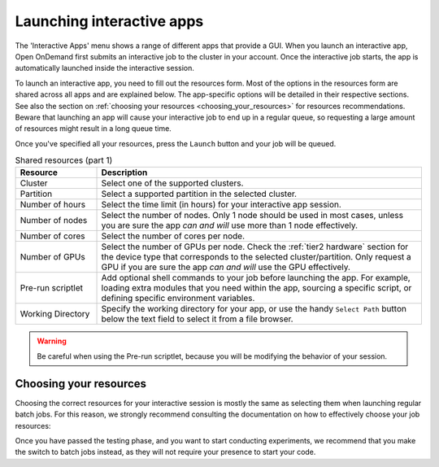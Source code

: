 .. _ood_interactive_apps:

Launching interactive apps
==========================

The 'Interactive Apps' menu shows a range of different apps that provide a GUI.
When you launch an interactive app, Open OnDemand first submits an interactive
job to the cluster in your account. Once the interactive job starts, the app is
automatically launched inside the interactive session.

To launch an interactive app, you need to fill out the resources form.
Most of the options in the resources form are shared across all apps and are
explained below. The app-specific options will be detailed in their respective
sections.  See also the section on :ref:`choosing your resources
<choosing_your_resources>` for resources recommendations. Beware that launching
an app will cause your interactive job to end up in a regular queue, so
requesting a large amount of resources might result in a long queue time.

Once you've specified all your resources, press the ``Launch`` button and your
job will be queued.

.. _shared_resources:

.. list-table:: Shared resources (part 1)
   :header-rows: 1
   :widths: 20 80

   * - Resource
     - Description
   * - Cluster
     - Select one of the supported clusters.
   * - Partition
     - Select a supported partition in the selected cluster.
   * - Number of hours
     - Select the time limit (in hours) for your interactive app session.
   * - Number of nodes
     - Select the number of nodes. Only 1 node should be used in most cases,
       unless you are sure the app *can and will* use more than 1 node
       effectively.
   * - Number of cores
     - Select the number of cores per node.
   * - Number of GPUs
     - Select the number of GPUs per node. Check the :ref:`tier2 hardware` section for
       the device type that corresponds to the selected cluster/partition. Only
       request a GPU if you are sure the app *can and will* use the GPU
       effectively.
   * - Pre-run scriptlet
     - Add optional shell commands to your job before launching the app.
       For example, loading extra modules that you need within the app, sourcing a
       specific script, or defining specific environment variables.
   * - Working Directory
     - Specify the working directory for your app, or use the handy
       ``Select Path`` button below the text field to select it from a
       file browser.

.. warning::

   Be careful when using the Pre-run scriptlet, because you will be modifying
   the behavior of your session.

.. tab-set::

   .. tab-item:: KU Leuven/UHasselt

      .. list-table:: Shared resources (part 2)
         :header-rows: 1
         :widths: 20 80

         * - Resource
           - Description
         * - Account
           - Select the credit account you want to deduct the credits from.  The
             accounts associated with your VSC-id will be displayed in a
             drop-down menu.
         * - Required memory per core in megabytes
           - This defaults to 3400 MB.
         * - Reservation
           - If you are part of a reservation, you can also use these nodes with
             Open Ondemand by specifying your reservation name here.
         * - Screen resolution
           - For apps which run inside a remote `noVNC`_ desktop (e.g. MATLAB,
             ParaView, etc), one may choose a resolution between 'FullHD', '2K'
             or '4K'.  After launching the app, one may still change the
             compression level and the image quality of the transferred noVNC
             frames.  E.g. opting for the lowest compression level and highest
             image quality can give you a crisp noVNC desktop.
         * - View Only (Share-able Link)
           - For `noVNC`_ apps, you can provide a view-only access to other VSC
             users.  For that, click on the 'View Only (Share-able Link)' button
             to copy the URL into your clipboard, and be able to share it with
             others.

      .. note::

         The acquired GPU will be the same as the type specified in the partition
         (e.g. a NVIDIA H100 for ``gpu_h100`` on wICE).  For wICE, you can also
         request a GPU from the ``interactive`` partition.
         One GPU here is a virtual GPU slice of the available A100 GPUs.
         One GPU slice is the same as 1/7th of CUDA cores and memory of an A100 GPU.
         The interactive partition only allows you to request max 1 GPU (slice) though.

      .. warning::

         As the end-user, you are responsible for all consequences of sharing
         your application with other VSC users.  So, think twice before
         sharing your sensitive data, sources and information by all means.


   .. tab-item:: VUB

      .. list-table:: Shared resources (part 2)
         :header-rows: 1
         :widths: 20 80

         * - Resource
           - Description
         * - Working Directory
           - Specify the working directory for your app, or use the handy
             ``Select Path`` button below the text field to select it from a
             file browser.


.. _choosing_your_resources:

Choosing your resources
-----------------------

Choosing the correct resources for your interactive session is mostly the same
as selecting them when launching regular batch jobs. For this reason, we
strongly recommend consulting the documentation on how to effectively choose
your job resources:

.. tab-set::

   .. tab-item:: KU Leuven/UHasselt

      Documentation on resources is available for both :ref:`Genius
      <running_jobs_on_genius>` and :ref:`wICE <running jobs on wice>`.

      If requesting a GPU, it will be the same as the type specified in the
      partition (e.g. a NVIDIA H100 for ``gpu_h100`` on wICE).  For wICE, you
      can also request a GPU from the ``interactive`` partition.  One GPU here
      is a virtual GPU slice of the available A100 GPUs.  One GPU slice is the
      same as 1/7th of CUDA cores and memory of an A100 GPU.  The interactive
      partition only allows you to request max 1 GPU (slice) though.

      In most cases we recommend using the ``interactive`` partition on wICE for
      the interactive apps.  This partition is meant for lighter work, like code
      development, testing, debugging, visualisations, pre- and post-processing.
      Using this partition is also free, mainly to encourage you to request
      these resources for such work, instead of using any of the other
      partitions. There are however some limitations on the amount of resources
      you can request here:

      - Max 1 node
      - Max 8 cores
      - Max 1 virtual GPU slice
      - Max 16h of walltime

      This is put in place to ensure that these resources are kept for their
      original purpose, namely the interactive work.

      If for some reason some of these limitations are too strict for you, or
      you need resources that are not available on the interactive nodes (e.g. a
      full GPU, big memory nodes), you can always request nodes from another
      partition.  Remember however that these interactive apps are not meant for
      running full jobs.  If you indeed need multiple nodes or full GPUs to test
      your code/program, go ahead and request the resources for your interactive
      app from a more suitable partition.

   .. tab-item:: VUB

      Documentation on resources is available in the section on `job submission
      <https://hpc.vub.be/docs/job-submission/>`_.

      For light-weight (testing) work, we recommend using the :ref:`Anansi
      cluster`, which also contains shared GPUs for improved rendering
      performance.

Once you have passed the testing phase, and you want to start conducting
experiments, we recommend that you make the switch to batch jobs instead, as
they will not require your presence to start your code.

.. _noVNC: https://novnc.com/
